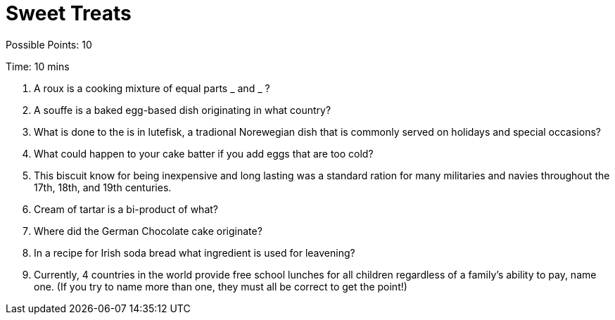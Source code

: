 = Sweet Treats

Possible Points: 10

Time: 10 mins

1. A roux is a cooking mixture of equal parts _ and _ ?

2. A souffe is a baked egg-based dish originating in what country?

3. What is done to the is in lutefisk, a tradional Norewegian dish that is commonly served on holidays and special occasions? 

4. What could happen to your cake batter if you add eggs that are too cold?

5. This biscuit know for being inexpensive and long lasting was a standard ration for many militaries and navies throughout the 17th, 18th, and 19th centuries.

6. Cream of tartar is a bi-product of what?

7. Where did the German Chocolate cake originate?

8. In a recipe for Irish soda bread what ingredient is used for leavening?

9. Currently, 4 countries in the world provide free school lunches for all children regardless of a family's ability to pay, name one. (If you try to name more than one, they must all be correct to get the point!)